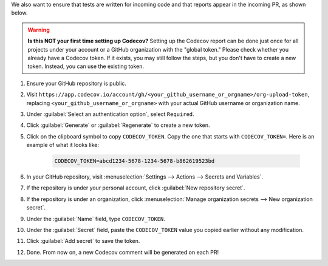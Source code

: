 .. _codecov-token-setup:

We also want to ensure that tests are written for incoming code and that reports appear in the incoming PR, as shown below.

.. image:: ../img/codecov-pr.png
    :alt: codecov-in-pr-comment

.. warning::

    **Is this NOT your first time setting up Codecov?** Setting up the Codecov report can be done just once for all projects under your account or a GitHub organization with the "global token." Please check whether you already have a Codecov token. If it exists, you may still follow the steps, but you don't have to create a new token. Instead, you can use the existing token.

#. Ensure your GitHub repository is public.

#. Visit ``https://app.codecov.io/account/gh/<your_github_username_or_orgname>/org-upload-token``, replacing ``<your_github_username_or_orgname>`` with your actual GitHub username or organization name.

#. Under :guilabel:`Select an authentication option`, select ``Required``.

#. Click :guilabel:`Generate` or :guilabel:`Regenerate` to create a new token.

#. Click on the clipboard symbol to copy ``CODECOV_TOKEN``. Copy the one that starts with ``CODECOV_TOKEN=``. Here is an example of what it looks like:

    .. code-block:: text

        CODECOV_TOKEN=abcd1234-5678-1234-5678-b862619523bd

#. In your GitHub repository, visit :menuselection:`Settings --> Actions --> Secrets and Variables`.

#. If the repository is under your personal account, click :guilabel:`New repository secret`.

#. If the repository is under an organization, click :menuselection:`Manage organization secrets --> New organization secret`.

#. Under the :guilabel:`Name` field, type ``CODECOV_TOKEN``.

#. Under the :guilabel:`Secret` field, paste the ``CODECOV_TOKEN`` value you copied earlier without any modification.

#. Click :guilabel:`Add secret` to save the token.

#. Done. From now on, a new Codecov comment will be generated on each PR!

